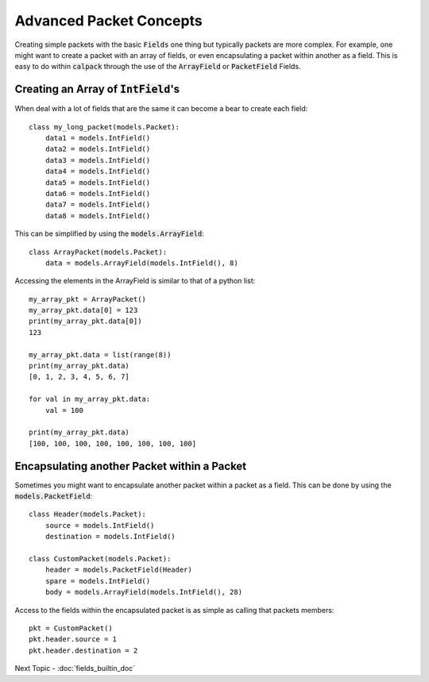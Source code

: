 Advanced Packet Concepts
========================
Creating simple packets with the basic :code:`Fields` one thing but typically packets are more complex.  For example, 
one might want to create a packet with an array of fields, or even encapsulating a packet within another as a field.  
This is easy to do within :code:`calpack` through the use of the :code:`ArrayField` or :code:`PacketField` Fields.  

Creating an Array of :code:`IntField`'s
---------------------------------------
When deal with a lot of fields that are the same it can become a bear to create each field::

    class my_long_packet(models.Packet):
        data1 = models.IntField()
        data2 = models.IntField()
        data3 = models.IntField()
        data4 = models.IntField()
        data5 = models.IntField()
        data6 = models.IntField()
        data7 = models.IntField()
        data8 = models.IntField()

This can be simplified by using the :code:`models.ArrayField`::

    class ArrayPacket(models.Packet):
        data = models.ArrayField(models.IntField(), 8)


Accessing the elements in the ArrayField is similar to that of a python list::

    my_array_pkt = ArrayPacket()
    my_array_pkt.data[0] = 123
    print(my_array_pkt.data[0])
    123

    my_array_pkt.data = list(range(8))
    print(my_array_pkt.data)
    [0, 1, 2, 3, 4, 5, 6, 7]

    for val in my_array_pkt.data:
        val = 100

    print(my_array_pkt.data)
    [100, 100, 100, 100, 100, 100, 100, 100]

Encapsulating another Packet within a Packet
--------------------------------------------
Sometimes you might want to encapsulate another packet within a packet as a field.  This can be done by using the 
:code:`models.PacketField`::

    class Header(models.Packet):
        source = models.IntField()
        destination = models.IntField()

    class CustomPacket(models.Packet):
        header = models.PacketField(Header)
        spare = models.IntField()
        body = models.ArrayField(models.IntField(), 28)

Access to the fields within the encapsulated packet is as simple as calling that packets members::

    pkt = CustomPacket()
    pkt.header.source = 1
    pkt.header.destination = 2

Next Topic - :doc:`fields_builtin_doc`